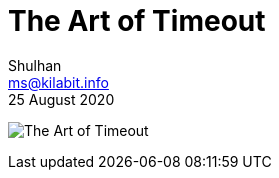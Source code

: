 = The Art of Timeout
Shulhan <ms@kilabit.info>
25 August 2020

image:the_art_of_timeout.png[The Art of Timeout]
